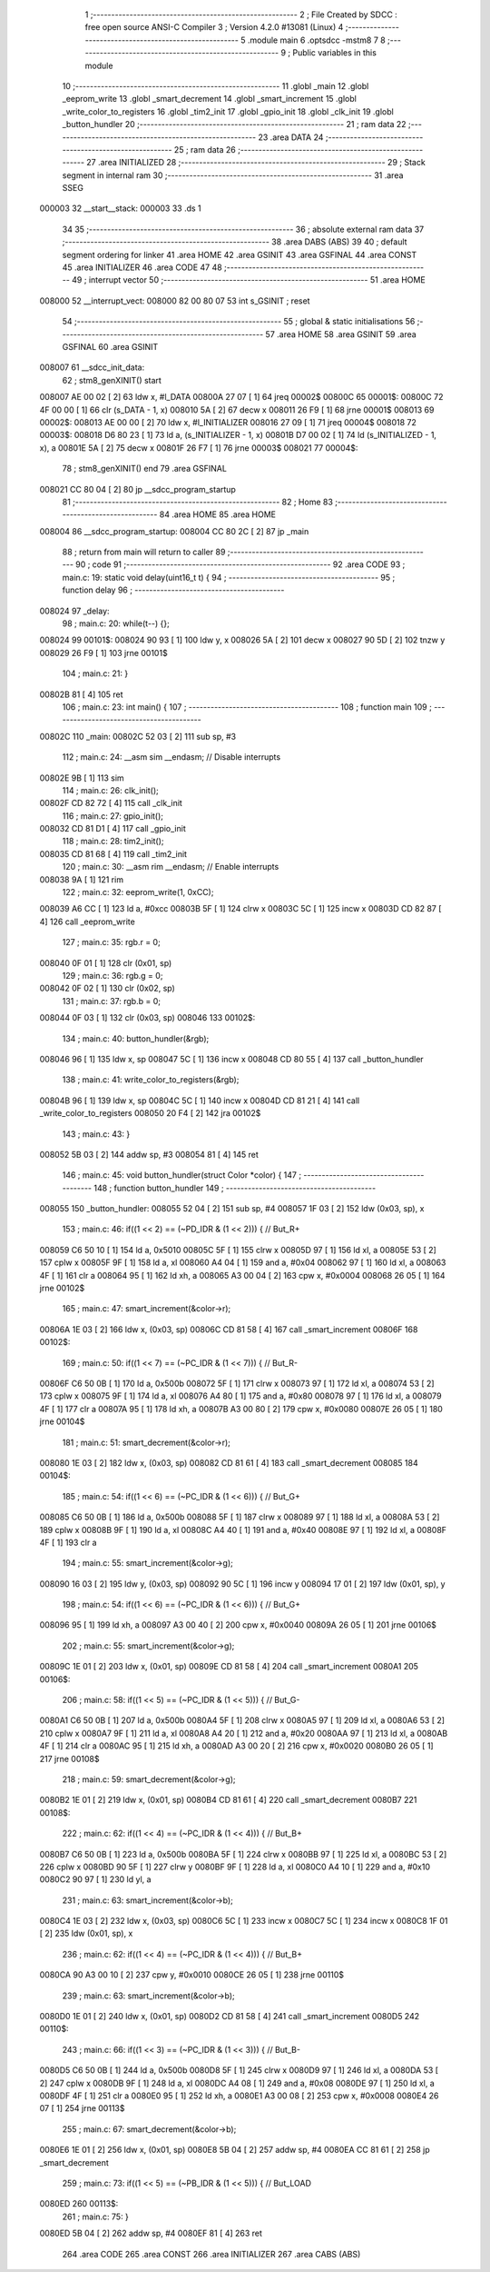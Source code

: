                                       1 ;--------------------------------------------------------
                                      2 ; File Created by SDCC : free open source ANSI-C Compiler
                                      3 ; Version 4.2.0 #13081 (Linux)
                                      4 ;--------------------------------------------------------
                                      5 	.module main
                                      6 	.optsdcc -mstm8
                                      7 	
                                      8 ;--------------------------------------------------------
                                      9 ; Public variables in this module
                                     10 ;--------------------------------------------------------
                                     11 	.globl _main
                                     12 	.globl _eeprom_write
                                     13 	.globl _smart_decrement
                                     14 	.globl _smart_increment
                                     15 	.globl _write_color_to_registers
                                     16 	.globl _tim2_init
                                     17 	.globl _gpio_init
                                     18 	.globl _clk_init
                                     19 	.globl _button_hundler
                                     20 ;--------------------------------------------------------
                                     21 ; ram data
                                     22 ;--------------------------------------------------------
                                     23 	.area DATA
                                     24 ;--------------------------------------------------------
                                     25 ; ram data
                                     26 ;--------------------------------------------------------
                                     27 	.area INITIALIZED
                                     28 ;--------------------------------------------------------
                                     29 ; Stack segment in internal ram
                                     30 ;--------------------------------------------------------
                                     31 	.area	SSEG
      000003                         32 __start__stack:
      000003                         33 	.ds	1
                                     34 
                                     35 ;--------------------------------------------------------
                                     36 ; absolute external ram data
                                     37 ;--------------------------------------------------------
                                     38 	.area DABS (ABS)
                                     39 
                                     40 ; default segment ordering for linker
                                     41 	.area HOME
                                     42 	.area GSINIT
                                     43 	.area GSFINAL
                                     44 	.area CONST
                                     45 	.area INITIALIZER
                                     46 	.area CODE
                                     47 
                                     48 ;--------------------------------------------------------
                                     49 ; interrupt vector
                                     50 ;--------------------------------------------------------
                                     51 	.area HOME
      008000                         52 __interrupt_vect:
      008000 82 00 80 07             53 	int s_GSINIT ; reset
                                     54 ;--------------------------------------------------------
                                     55 ; global & static initialisations
                                     56 ;--------------------------------------------------------
                                     57 	.area HOME
                                     58 	.area GSINIT
                                     59 	.area GSFINAL
                                     60 	.area GSINIT
      008007                         61 __sdcc_init_data:
                                     62 ; stm8_genXINIT() start
      008007 AE 00 02         [ 2]   63 	ldw x, #l_DATA
      00800A 27 07            [ 1]   64 	jreq	00002$
      00800C                         65 00001$:
      00800C 72 4F 00 00      [ 1]   66 	clr (s_DATA - 1, x)
      008010 5A               [ 2]   67 	decw x
      008011 26 F9            [ 1]   68 	jrne	00001$
      008013                         69 00002$:
      008013 AE 00 00         [ 2]   70 	ldw	x, #l_INITIALIZER
      008016 27 09            [ 1]   71 	jreq	00004$
      008018                         72 00003$:
      008018 D6 80 23         [ 1]   73 	ld	a, (s_INITIALIZER - 1, x)
      00801B D7 00 02         [ 1]   74 	ld	(s_INITIALIZED - 1, x), a
      00801E 5A               [ 2]   75 	decw	x
      00801F 26 F7            [ 1]   76 	jrne	00003$
      008021                         77 00004$:
                                     78 ; stm8_genXINIT() end
                                     79 	.area GSFINAL
      008021 CC 80 04         [ 2]   80 	jp	__sdcc_program_startup
                                     81 ;--------------------------------------------------------
                                     82 ; Home
                                     83 ;--------------------------------------------------------
                                     84 	.area HOME
                                     85 	.area HOME
      008004                         86 __sdcc_program_startup:
      008004 CC 80 2C         [ 2]   87 	jp	_main
                                     88 ;	return from main will return to caller
                                     89 ;--------------------------------------------------------
                                     90 ; code
                                     91 ;--------------------------------------------------------
                                     92 	.area CODE
                                     93 ;	main.c: 19: static void delay(uint16_t t) {
                                     94 ;	-----------------------------------------
                                     95 ;	 function delay
                                     96 ;	-----------------------------------------
      008024                         97 _delay:
                                     98 ;	main.c: 20: while(t--) {};
      008024                         99 00101$:
      008024 90 93            [ 1]  100 	ldw	y, x
      008026 5A               [ 2]  101 	decw	x
      008027 90 5D            [ 2]  102 	tnzw	y
      008029 26 F9            [ 1]  103 	jrne	00101$
                                    104 ;	main.c: 21: }
      00802B 81               [ 4]  105 	ret
                                    106 ;	main.c: 23: int main() {
                                    107 ;	-----------------------------------------
                                    108 ;	 function main
                                    109 ;	-----------------------------------------
      00802C                        110 _main:
      00802C 52 03            [ 2]  111 	sub	sp, #3
                                    112 ;	main.c: 24: __asm sim __endasm; // Disable interrupts
      00802E 9B               [ 1]  113 	sim	
                                    114 ;	main.c: 26: clk_init();
      00802F CD 82 72         [ 4]  115 	call	_clk_init
                                    116 ;	main.c: 27: gpio_init();
      008032 CD 81 D1         [ 4]  117 	call	_gpio_init
                                    118 ;	main.c: 28: tim2_init();
      008035 CD 81 68         [ 4]  119 	call	_tim2_init
                                    120 ;	main.c: 30: __asm rim __endasm; // Enable interrupts
      008038 9A               [ 1]  121 	rim	
                                    122 ;	main.c: 32: eeprom_write(1, 0xCC);
      008039 A6 CC            [ 1]  123 	ld	a, #0xcc
      00803B 5F               [ 1]  124 	clrw	x
      00803C 5C               [ 1]  125 	incw	x
      00803D CD 82 87         [ 4]  126 	call	_eeprom_write
                                    127 ;	main.c: 35: rgb.r = 0;
      008040 0F 01            [ 1]  128 	clr	(0x01, sp)
                                    129 ;	main.c: 36: rgb.g = 0;
      008042 0F 02            [ 1]  130 	clr	(0x02, sp)
                                    131 ;	main.c: 37: rgb.b = 0;
      008044 0F 03            [ 1]  132 	clr	(0x03, sp)
      008046                        133 00102$:
                                    134 ;	main.c: 40: button_hundler(&rgb);
      008046 96               [ 1]  135 	ldw	x, sp
      008047 5C               [ 1]  136 	incw	x
      008048 CD 80 55         [ 4]  137 	call	_button_hundler
                                    138 ;	main.c: 41: write_color_to_registers(&rgb);
      00804B 96               [ 1]  139 	ldw	x, sp
      00804C 5C               [ 1]  140 	incw	x
      00804D CD 81 21         [ 4]  141 	call	_write_color_to_registers
      008050 20 F4            [ 2]  142 	jra	00102$
                                    143 ;	main.c: 43: }
      008052 5B 03            [ 2]  144 	addw	sp, #3
      008054 81               [ 4]  145 	ret
                                    146 ;	main.c: 45: void button_hundler(struct Color *color) {
                                    147 ;	-----------------------------------------
                                    148 ;	 function button_hundler
                                    149 ;	-----------------------------------------
      008055                        150 _button_hundler:
      008055 52 04            [ 2]  151 	sub	sp, #4
      008057 1F 03            [ 2]  152 	ldw	(0x03, sp), x
                                    153 ;	main.c: 46: if((1 << 2) == (~PD_IDR & (1 << 2))) { // But_R+
      008059 C6 50 10         [ 1]  154 	ld	a, 0x5010
      00805C 5F               [ 1]  155 	clrw	x
      00805D 97               [ 1]  156 	ld	xl, a
      00805E 53               [ 2]  157 	cplw	x
      00805F 9F               [ 1]  158 	ld	a, xl
      008060 A4 04            [ 1]  159 	and	a, #0x04
      008062 97               [ 1]  160 	ld	xl, a
      008063 4F               [ 1]  161 	clr	a
      008064 95               [ 1]  162 	ld	xh, a
      008065 A3 00 04         [ 2]  163 	cpw	x, #0x0004
      008068 26 05            [ 1]  164 	jrne	00102$
                                    165 ;	main.c: 47: smart_increment(&color->r);
      00806A 1E 03            [ 2]  166 	ldw	x, (0x03, sp)
      00806C CD 81 58         [ 4]  167 	call	_smart_increment
      00806F                        168 00102$:
                                    169 ;	main.c: 50: if((1 << 7) == (~PC_IDR & (1 << 7))) { // But_R-
      00806F C6 50 0B         [ 1]  170 	ld	a, 0x500b
      008072 5F               [ 1]  171 	clrw	x
      008073 97               [ 1]  172 	ld	xl, a
      008074 53               [ 2]  173 	cplw	x
      008075 9F               [ 1]  174 	ld	a, xl
      008076 A4 80            [ 1]  175 	and	a, #0x80
      008078 97               [ 1]  176 	ld	xl, a
      008079 4F               [ 1]  177 	clr	a
      00807A 95               [ 1]  178 	ld	xh, a
      00807B A3 00 80         [ 2]  179 	cpw	x, #0x0080
      00807E 26 05            [ 1]  180 	jrne	00104$
                                    181 ;	main.c: 51: smart_decrement(&color->r);
      008080 1E 03            [ 2]  182 	ldw	x, (0x03, sp)
      008082 CD 81 61         [ 4]  183 	call	_smart_decrement
      008085                        184 00104$:
                                    185 ;	main.c: 54: if((1 << 6) == (~PC_IDR & (1 << 6))) { // But_G+
      008085 C6 50 0B         [ 1]  186 	ld	a, 0x500b
      008088 5F               [ 1]  187 	clrw	x
      008089 97               [ 1]  188 	ld	xl, a
      00808A 53               [ 2]  189 	cplw	x
      00808B 9F               [ 1]  190 	ld	a, xl
      00808C A4 40            [ 1]  191 	and	a, #0x40
      00808E 97               [ 1]  192 	ld	xl, a
      00808F 4F               [ 1]  193 	clr	a
                                    194 ;	main.c: 55: smart_increment(&color->g);
      008090 16 03            [ 2]  195 	ldw	y, (0x03, sp)
      008092 90 5C            [ 1]  196 	incw	y
      008094 17 01            [ 2]  197 	ldw	(0x01, sp), y
                                    198 ;	main.c: 54: if((1 << 6) == (~PC_IDR & (1 << 6))) { // But_G+
      008096 95               [ 1]  199 	ld	xh, a
      008097 A3 00 40         [ 2]  200 	cpw	x, #0x0040
      00809A 26 05            [ 1]  201 	jrne	00106$
                                    202 ;	main.c: 55: smart_increment(&color->g);
      00809C 1E 01            [ 2]  203 	ldw	x, (0x01, sp)
      00809E CD 81 58         [ 4]  204 	call	_smart_increment
      0080A1                        205 00106$:
                                    206 ;	main.c: 58: if((1 << 5) == (~PC_IDR & (1 << 5))) { // But_G-
      0080A1 C6 50 0B         [ 1]  207 	ld	a, 0x500b
      0080A4 5F               [ 1]  208 	clrw	x
      0080A5 97               [ 1]  209 	ld	xl, a
      0080A6 53               [ 2]  210 	cplw	x
      0080A7 9F               [ 1]  211 	ld	a, xl
      0080A8 A4 20            [ 1]  212 	and	a, #0x20
      0080AA 97               [ 1]  213 	ld	xl, a
      0080AB 4F               [ 1]  214 	clr	a
      0080AC 95               [ 1]  215 	ld	xh, a
      0080AD A3 00 20         [ 2]  216 	cpw	x, #0x0020
      0080B0 26 05            [ 1]  217 	jrne	00108$
                                    218 ;	main.c: 59: smart_decrement(&color->g);
      0080B2 1E 01            [ 2]  219 	ldw	x, (0x01, sp)
      0080B4 CD 81 61         [ 4]  220 	call	_smart_decrement
      0080B7                        221 00108$:
                                    222 ;	main.c: 62: if((1 << 4) == (~PC_IDR & (1 << 4))) { // But_B+
      0080B7 C6 50 0B         [ 1]  223 	ld	a, 0x500b
      0080BA 5F               [ 1]  224 	clrw	x
      0080BB 97               [ 1]  225 	ld	xl, a
      0080BC 53               [ 2]  226 	cplw	x
      0080BD 90 5F            [ 1]  227 	clrw	y
      0080BF 9F               [ 1]  228 	ld	a, xl
      0080C0 A4 10            [ 1]  229 	and	a, #0x10
      0080C2 90 97            [ 1]  230 	ld	yl, a
                                    231 ;	main.c: 63: smart_increment(&color->b);
      0080C4 1E 03            [ 2]  232 	ldw	x, (0x03, sp)
      0080C6 5C               [ 1]  233 	incw	x
      0080C7 5C               [ 1]  234 	incw	x
      0080C8 1F 01            [ 2]  235 	ldw	(0x01, sp), x
                                    236 ;	main.c: 62: if((1 << 4) == (~PC_IDR & (1 << 4))) { // But_B+
      0080CA 90 A3 00 10      [ 2]  237 	cpw	y, #0x0010
      0080CE 26 05            [ 1]  238 	jrne	00110$
                                    239 ;	main.c: 63: smart_increment(&color->b);
      0080D0 1E 01            [ 2]  240 	ldw	x, (0x01, sp)
      0080D2 CD 81 58         [ 4]  241 	call	_smart_increment
      0080D5                        242 00110$:
                                    243 ;	main.c: 66: if((1 << 3) == (~PC_IDR & (1 << 3))) { // But_B-
      0080D5 C6 50 0B         [ 1]  244 	ld	a, 0x500b
      0080D8 5F               [ 1]  245 	clrw	x
      0080D9 97               [ 1]  246 	ld	xl, a
      0080DA 53               [ 2]  247 	cplw	x
      0080DB 9F               [ 1]  248 	ld	a, xl
      0080DC A4 08            [ 1]  249 	and	a, #0x08
      0080DE 97               [ 1]  250 	ld	xl, a
      0080DF 4F               [ 1]  251 	clr	a
      0080E0 95               [ 1]  252 	ld	xh, a
      0080E1 A3 00 08         [ 2]  253 	cpw	x, #0x0008
      0080E4 26 07            [ 1]  254 	jrne	00113$
                                    255 ;	main.c: 67: smart_decrement(&color->b);
      0080E6 1E 01            [ 2]  256 	ldw	x, (0x01, sp)
      0080E8 5B 04            [ 2]  257 	addw	sp, #4
      0080EA CC 81 61         [ 2]  258 	jp	_smart_decrement
                                    259 ;	main.c: 73: if((1 << 5) == (~PB_IDR & (1 << 5))) { // But_LOAD
      0080ED                        260 00113$:
                                    261 ;	main.c: 75: }
      0080ED 5B 04            [ 2]  262 	addw	sp, #4
      0080EF 81               [ 4]  263 	ret
                                    264 	.area CODE
                                    265 	.area CONST
                                    266 	.area INITIALIZER
                                    267 	.area CABS (ABS)
